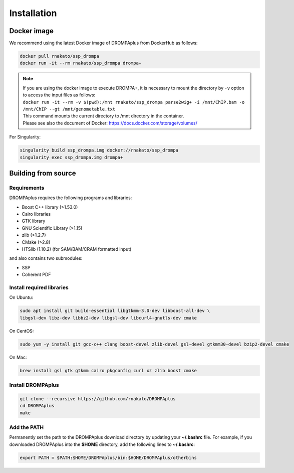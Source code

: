 Installation
================

Docker image
---------------------------------

We recommend using the latest Docker image of DROMPAplus from DockerHub as follows:

.. code-block:: bash

   docker pull rnakato/ssp_drompa
   docker run -it --rm rnakato/ssp_drompa drompa+

.. note::

    | If you are using the docker image to execute DROMPA+, it is necessary to mount the directory by ``-v`` option to access the input files as follows:
    | ``docker run -it --rm -v $(pwd):/mnt rnakato/ssp_drompa parse2wig+ -i /mnt/ChIP.bam -o /mnt/ChIP --gt /mnt/genometable.txt``
    | This command mounts the current directory to /mnt directory in the container. 
    | Please see also the document of Docker: https://docs.docker.com/storage/volumes/

For Singularity:

.. code-block:: bash

   singularity build ssp_drompa.img docker://rnakato/ssp_drompa
   singularity exec ssp_drompa.img drompa+


Building from source
---------------------------------

Requirements
++++++++++++++++++++++++++++++

DROMPAplus requires the following programs and libraries:

- Boost C++ library (>1.53.0)
- Cairo libraries
- GTK library
- GNU Scientific Library (>1.15)
- zlib (>1.2.7)
- CMake (>2.8)
- HTSlib (1.10.2) (for SAM/BAM/CRAM formatted input)

and also contains two submodules:

- SSP
- Coherent PDF

Install required libraries
++++++++++++++++++++++++++++++

On Ubuntu:

.. code-block:: bash

    sudo apt install git build-essential libgtkmm-3.0-dev libboost-all-dev \
    libgsl-dev libz-dev libbz2-dev libgsl-dev libcurl4-gnutls-dev cmake

On CentOS:

.. code-block:: bash

    sudo yum -y install git gcc-c++ clang boost-devel zlib-devel gsl-devel gtkmm30-devel bzip2-devel cmake

On Mac:

.. code-block:: bash

    brew install gsl gtk gtkmm cairo pkgconfig curl xz zlib boost cmake

Install DROMPAplus
+++++++++++++++++++++++++

.. code-block:: bash

   git clone --recursive https://github.com/rnakato/DROMPAplus
   cd DROMPAplus
   make

Add the PATH
+++++++++++++++++++++++++

Permanently set the path to the DROMPAplus download directory by updating your **~/.bashrc** file. For example, if you downloaded DROMPAplus into the **$HOME** directory, add the following lines to **~/.bashrc**:

.. code-block:: bash

   export PATH = $PATH:$HOME/DROMPAplus/bin:$HOME/DROMPAplus/otherbins
